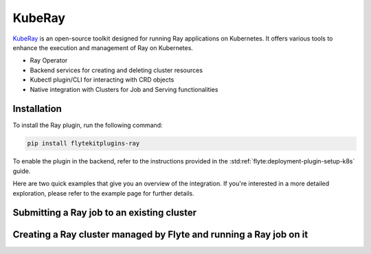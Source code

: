 .. _kube-ray-op:

KubeRay
========

.. tags:: Integration, DistributedComputing, KubernetesOperator, Advanced

`KubeRay <https://github.com/ray-project/kuberay>`__ is an open-source toolkit designed for running Ray applications on Kubernetes. It offers various tools to enhance the execution and management of Ray on Kubernetes.

- Ray Operator
- Backend services for creating and deleting cluster resources
- Kubectl plugin/CLI for interacting with CRD objects
- Native integration with Clusters for Job and Serving functionalities

Installation
------------

To install the Ray plugin, run the following command:

.. code-block:: bash

    pip install flytekitplugins-ray

To enable the plugin in the backend, refer to the instructions provided in the :std:ref:`flyte:deployment-plugin-setup-k8s` guide.

Here are two quick examples that give you an overview of the integration.
If you're interested in a more detailed exploration, please refer to the example page for further details.

Submitting a Ray job to an existing cluster
-------------------------------------------

.. testcode:: ray-quickstart-1
    import ray
    from flytekit import task
    from flytekitplugins.ray import RayJobConfig

    @ray.remote
    def f(x):
        return x * x

    @task(task_config=RayJobConfig(
        address=<RAY_CLUSTER_ADDRESS>
        runtime_env={"pip": ["numpy", "pandas"]})
    )
    def ray_task() -> typing.List[int]:
        futures = [f.remote(i) for i in range(5)]
        return ray.get(futures)


Creating a Ray cluster managed by Flyte and running a Ray job on it
-------------------------------------------------------------------

.. testcode:: ray-quickstart-2
    import ray
    from flytekit import task
    from flytekitplugins.ray import RayJobConfig, WorkerNodeConfig, HeadNodeConfig

    @task(task_config=RayJobConfig(worker_node_config=[WorkerNodeConfig(group_name="test-group", replicas=10)])
    def ray_task() -> typing.List[int]:
        futures = [f.remote(i) for i in range(5)]
        return ray.get(futures)

.. panels::
    :header: text-center
    :column: col-lg-12 p-2

    .. link-button:: https://blog.flyte.org/ray-and-flyte
       :type: url
       :text: Blog Post
       :classes: btn-block stretched-link
    ^^^^^^^^^^^^
    An article detailing Ray and Flyte integration.
